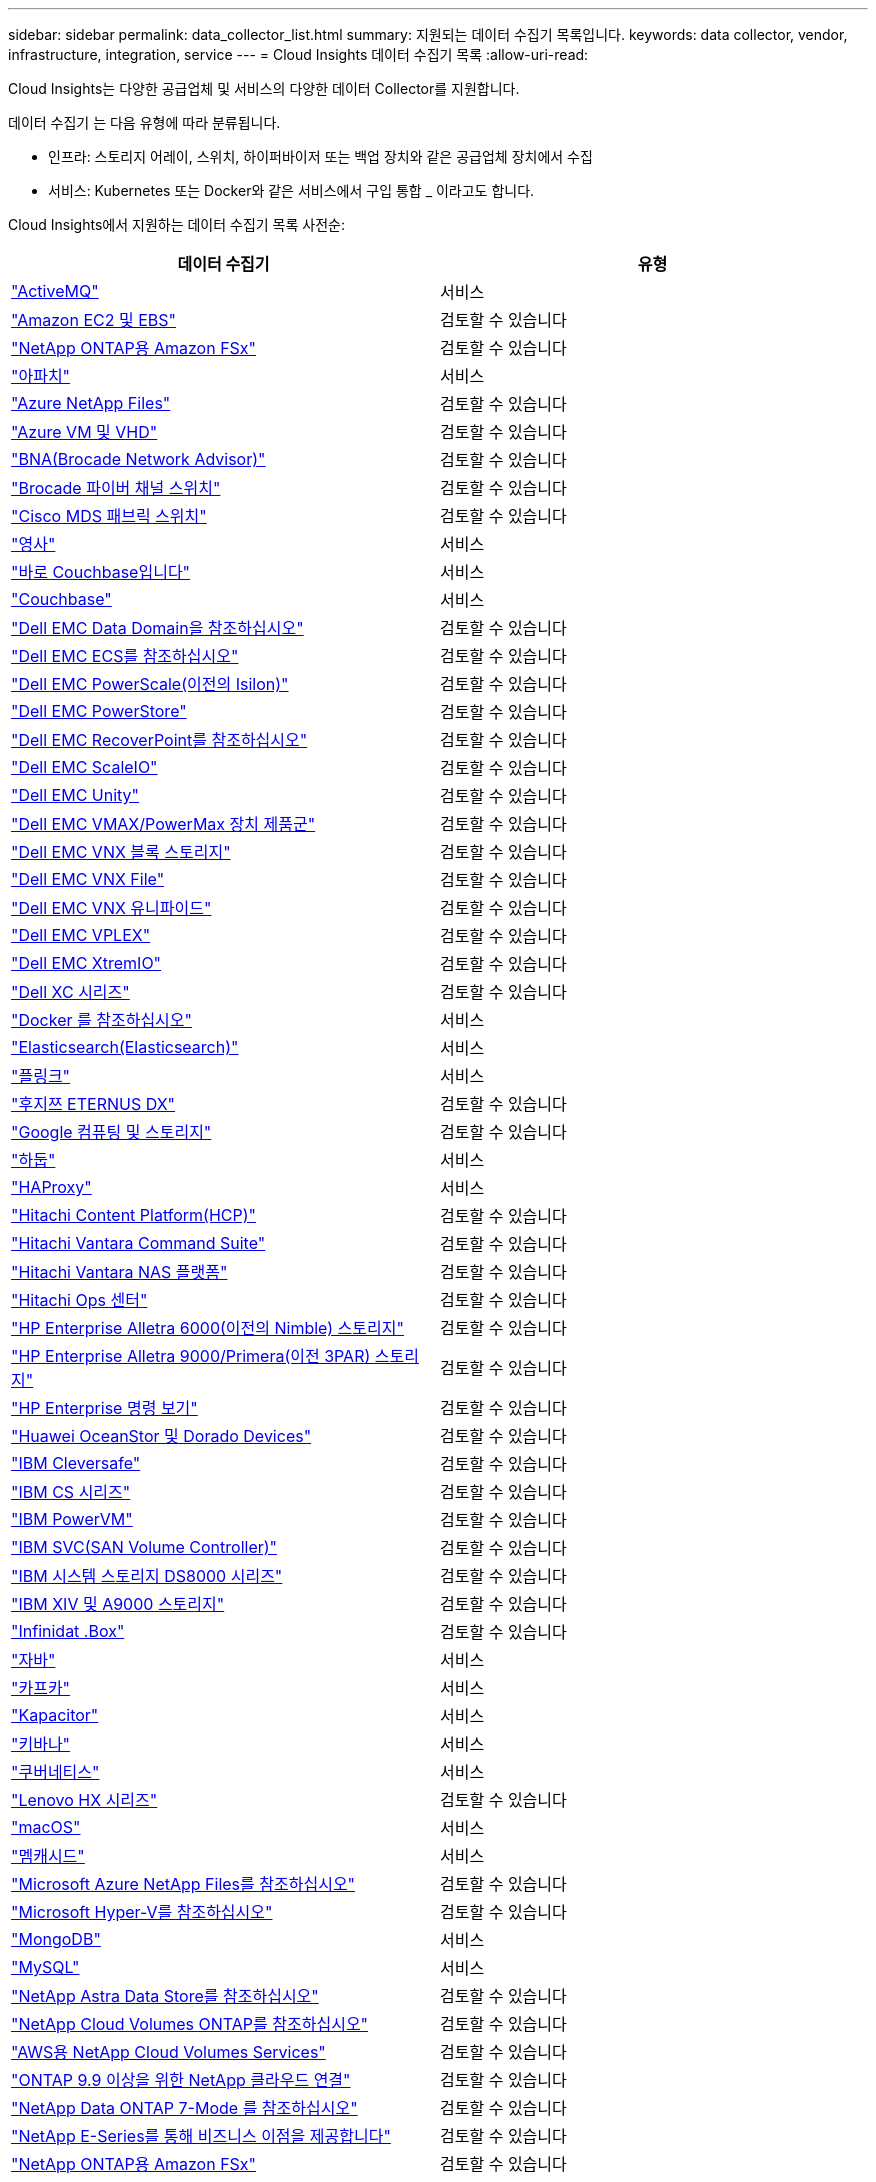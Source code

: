 ---
sidebar: sidebar 
permalink: data_collector_list.html 
summary: 지원되는 데이터 수집기 목록입니다. 
keywords: data collector, vendor, infrastructure, integration, service 
---
= Cloud Insights 데이터 수집기 목록
:allow-uri-read: 


[role="lead"]
Cloud Insights는 다양한 공급업체 및 서비스의 다양한 데이터 Collector를 지원합니다.

데이터 수집기 는 다음 유형에 따라 분류됩니다.

* 인프라: 스토리지 어레이, 스위치, 하이퍼바이저 또는 백업 장치와 같은 공급업체 장치에서 수집
* 서비스: Kubernetes 또는 Docker와 같은 서비스에서 구입 통합 _ 이라고도 합니다.


Cloud Insights에서 지원하는 데이터 수집기 목록 사전순:

[cols="<,<"]
|===
| 데이터 수집기 | 유형 


| link:task_config_telegraf_activemq.html["ActiveMQ"] | 서비스 


| link:task_dc_amazon_ec2.html["Amazon EC2 및 EBS"] | 검토할 수 있습니다 


| link:task_dc_na_amazon_fsx.html["NetApp ONTAP용 Amazon FSx"] | 검토할 수 있습니다 


| link:task_config_telegraf_apache.html["아파치"] | 서비스 


| link:task_dc_ms_anf.html["Azure NetApp Files"] | 검토할 수 있습니다 


| link:task_dc_ms_azure.html["Azure VM 및 VHD"] | 검토할 수 있습니다 


| link:task_dc_brocade_bna.html["BNA(Brocade Network Advisor)"] | 검토할 수 있습니다 


| link:task_dc_brocade_fc_switch.html["Brocade 파이버 채널 스위치"] | 검토할 수 있습니다 


| link:task_dc_cisco_fc_switch.html["Cisco MDS 패브릭 스위치"] | 검토할 수 있습니다 


| link:task_config_telegraf_consul.html["영사"] | 서비스 


| link:task_config_telegraf_couchbase.html["바로 Couchbase입니다"] | 서비스 


| link:task_config_telegraf_couchdb.html["Couchbase"] | 서비스 


| link:task_dc_emc_datadomain.html["Dell EMC Data Domain을 참조하십시오"] | 검토할 수 있습니다 


| link:task_dc_emc_ecs.html["Dell EMC ECS를 참조하십시오"] | 검토할 수 있습니다 


| link:task_dc_emc_isilon.html["Dell EMC PowerScale(이전의 Isilon)"] | 검토할 수 있습니다 


| link:task_dc_emc_powerstore.html["Dell EMC PowerStore"] | 검토할 수 있습니다 


| link:task_dc_emc_recoverpoint.html["Dell EMC RecoverPoint를 참조하십시오"] | 검토할 수 있습니다 


| link:task_dc_emc_scaleio.html["Dell EMC ScaleIO"] | 검토할 수 있습니다 


| link:task_dc_emc_unity.html["Dell EMC Unity"] | 검토할 수 있습니다 


| link:task_dc_emc_vmax_powermax.html["Dell EMC VMAX/PowerMax 장치 제품군"] | 검토할 수 있습니다 


| link:task_dc_emc_vnx_block.html["Dell EMC VNX 블록 스토리지"] | 검토할 수 있습니다 


| link:task_dc_emc_vnx_file.html["Dell EMC VNX File"] | 검토할 수 있습니다 


| link:task_dc_emc_vnx_unified.html["Dell EMC VNX 유니파이드"] | 검토할 수 있습니다 


| link:task_dc_emc_vplex.html["Dell EMC VPLEX"] | 검토할 수 있습니다 


| link:task_dc_emc_xio.html["Dell EMC XtremIO"] | 검토할 수 있습니다 


| link:task_dc_dell_xc_series.html["Dell XC 시리즈"] | 검토할 수 있습니다 


| link:task_config_telegraf_docker.html["Docker 를 참조하십시오"] | 서비스 


| link:task_config_telegraf_elasticsearch.html["Elasticsearch(Elasticsearch)"] | 서비스 


| link:task_config_telegraf_flink.html["플링크"] | 서비스 


| link:task_dc_fujitsu_eternus.html["후지쯔 ETERNUS DX"] | 검토할 수 있습니다 


| link:task_dc_google_cloud.html["Google 컴퓨팅 및 스토리지"] | 검토할 수 있습니다 


| link:task_config_telegraf_hadoop.html["하둡"] | 서비스 


| link:task_config_telegraf_haproxy.html["HAProxy"] | 서비스 


| link:task_dc_hds_hcp.html["Hitachi Content Platform(HCP)"] | 검토할 수 있습니다 


| link:task_dc_hds_commandsuite.html["Hitachi Vantara Command Suite"] | 검토할 수 있습니다 


| link:task_dc_hds_nas.html["Hitachi Vantara NAS 플랫폼"] | 검토할 수 있습니다 


| link:task_dc_hds_ops_center.html["Hitachi Ops 센터"] | 검토할 수 있습니다 


| link:task_dc_hpe_nimble.html["HP Enterprise Alletra 6000(이전의 Nimble) 스토리지"] | 검토할 수 있습니다 


| link:task_dc_hp_3par.html["HP Enterprise Alletra 9000/Primera(이전 3PAR) 스토리지"] | 검토할 수 있습니다 


| link:task_dc_hpe_commandview.html["HP Enterprise 명령 보기"] | 검토할 수 있습니다 


| link:task_dc_huawei_oceanstor.html["Huawei OceanStor 및 Dorado Devices"] | 검토할 수 있습니다 


| link:task_dc_ibm_cleversafe.html["IBM Cleversafe"] | 검토할 수 있습니다 


| link:task_dc_ibm_cs.html["IBM CS 시리즈"] | 검토할 수 있습니다 


| link:task_dc_ibm_powervm.html["IBM PowerVM"] | 검토할 수 있습니다 


| link:task_dc_ibm_svc.html["IBM SVC(SAN Volume Controller)"] | 검토할 수 있습니다 


| link:task_dc_ibm_ds.html["IBM 시스템 스토리지 DS8000 시리즈"] | 검토할 수 있습니다 


| link:task_dc_ibm_xiv.html["IBM XIV 및 A9000 스토리지"] | 검토할 수 있습니다 


| link:task_dc_infinidat_infinibox.html["Infinidat .Box"] | 검토할 수 있습니다 


| link:task_config_telegraf_jvm.html["자바"] | 서비스 


| link:task_config_telegraf_kafka.html["카프카"] | 서비스 


| link:task_config_telegraf_kapacitor.html["Kapacitor"] | 서비스 


| link:task_config_telegraf_kibana.html["키바나"] | 서비스 


| link:https:task_config_telegraf_agent.html#kubernetes["쿠버네티스"] | 서비스 


| link:task_dc_lenovo.html["Lenovo HX 시리즈"] | 검토할 수 있습니다 


| link:task_config_telegraf_agent.html#macos["macOS"] | 서비스 


| link:task_config_telegraf_memcached.html["멤캐시드"] | 서비스 


| link:task_dc_ms_anf.html["Microsoft Azure NetApp Files를 참조하십시오"] | 검토할 수 있습니다 


| link:task_dc_ms_hyperv.html["Microsoft Hyper-V를 참조하십시오"] | 검토할 수 있습니다 


| link:task_config_telegraf_mongodb.html["MongoDB"] | 서비스 


| link:task_config_telegraf_mysql.html["MySQL"] | 서비스 


| link:task_dc_na_astra_data_store.html["NetApp Astra Data Store를 참조하십시오"] | 검토할 수 있습니다 


| link:task_dc_na_cloud_volumes_ontap.html["NetApp Cloud Volumes ONTAP를 참조하십시오"] | 검토할 수 있습니다 


| link:task_dc_na_cloud_volumes.html["AWS용 NetApp Cloud Volumes Services"] | 검토할 수 있습니다 


| link:task_dc_na_cloud_connection.html["ONTAP 9.9 이상을 위한 NetApp 클라우드 연결"] | 검토할 수 있습니다 


| link:task_dc_na_7mode.html["NetApp Data ONTAP 7-Mode 를 참조하십시오"] | 검토할 수 있습니다 


| link:task_dc_na_eseries.html["NetApp E-Series를 통해 비즈니스 이점을 제공합니다"] | 검토할 수 있습니다 


| link:task_dc_na_amazon_fsx.html["NetApp ONTAP용 Amazon FSx"] | 검토할 수 있습니다 


| link:task_dc_na_hci.html["NetApp HCI 가상 센터"] | 검토할 수 있습니다 


| link:task_dc_na_cdot.html["NetApp ONTAP 데이터 관리 소프트웨어"] | 검토할 수 있습니다 


| link:task_dc_na_cdot.html["NetApp ONTAP Select를 참조하십시오"] | 검토할 수 있습니다 


| link:task_dc_na_solidfire.html["NetApp SolidFire All-Flash 어레이"] | 검토할 수 있습니다 


| link:task_dc_na_storagegrid.html["NetApp StorageGRID를 참조하십시오"] | 검토할 수 있습니다 


| link:task_config_telegraf_netstat.html["netstat"] | 서비스 


| link:task_config_telegraf_nginx.html["Nginx"] | 서비스 


| link:task_config_telegraf_node.html["노드"] | 서비스 


| link:task_dc_nutanix.html["Nutanix NX 시리즈"] | 검토할 수 있습니다 


| link:task_dc_openstack.html["더 적합하였습니다"] | 검토할 수 있습니다 


| link:task_config_telegraf_openzfs.html["OpenZFS 를 선택합니다"] | 서비스 


| link:task_dc_oracle_zfs.html["Oracle ZFS Storage Appliance"] | 검토할 수 있습니다 


| link:task_config_telegraf_postgresql.html["PostgreSQL"] | 서비스 


| link:task_config_telegraf_puppetagent.html["Puppet 에이전트"] | 서비스 


| link:task_dc_pure_flasharray.html["Pure Storage 플래시 어레이"] | 검토할 수 있습니다 


| link:task_dc_redhat_virtualization.html["Red Hat 가상화"] | 검토할 수 있습니다 


| link:task_config_telegraf_redis.html["레드입니다"] | 서비스 


| link:task_config_telegraf_rethinkdb.html["RethinkDB를 참조하십시오"] | 서비스 


| link:task_config_telegraf_agent.html#rhel-and-centos["RHEL 및 AMP, CentOS"] | 서비스 


| link:task_config_telegraf_agent.html#ubuntu-and-debian["Ubuntu 및 amp; Debian"] | 서비스 


| link:task_dc_vmware.html["VMware vSphere를 참조하십시오"] | 검토할 수 있습니다 


| link:task_config_telegraf_agent.html#windows["Windows"] | 서비스 


| link:task_config_telegraf_zookeeper.html["ZooKeeper"] | 서비스 
|===